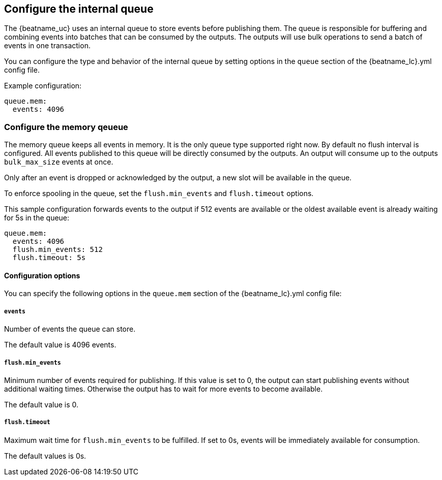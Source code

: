 [[configuring-internal-queue]]
== Configure the internal queue

The {beatname_uc} uses an internal queue to store events before publishing them. The
queue is responsible for buffering and combining events into batches that can
be consumed by the outputs. The outputs will use bulk operations to send a
batch of events in one transaction.

You can configure the type and behavior of the internal queue by setting options in the `queue` section of the +{beatname_lc}.yml+ config file.


Example configuration:

[source,yaml]
------------------------------------------------------------------------------
queue.mem:
  events: 4096
------------------------------------------------------------------------------

[[configuration-internal-queue-memory]]
=== Configure the memory qeueue

The memory queue keeps all events in memory. It is the only queue type
supported right now.  By default no flush interval is configured. All events
published to this queue will be directly consumed by the outputs. An output
will consume up to the outputs `bulk_max_size` events at once.

Only after an event is dropped or acknowledged by the output, a new slot will
be available in the queue.

To enforce spooling in the queue, set the `flush.min_events` and
`flush.timeout` options.

This sample configuration forwards events to the output if 512 events are
available or the oldest available event is already waiting for 5s in the queue:

[source,yaml]
------------------------------------------------------------------------------
queue.mem:
  events: 4096
  flush.min_events: 512
  flush.timeout: 5s
------------------------------------------------------------------------------

==== Configuration options

You can specify the following options in the `queue.mem` section of the +{beatname_lc}.yml+ config file:

===== `events`

Number of events the queue can store. 

The default value is 4096 events.

===== `flush.min_events`

Minimum number of events required for publishing. If this value is set to 0, the
output can start publishing events without additional waiting times. Otherwise
the output has to wait for more events to become available.

The default value is 0.

===== `flush.timeout`

Maximum wait time for `flush.min_events` to be fulfilled. If set to 0s, events
will be immediately available for consumption.

The default values is 0s.

